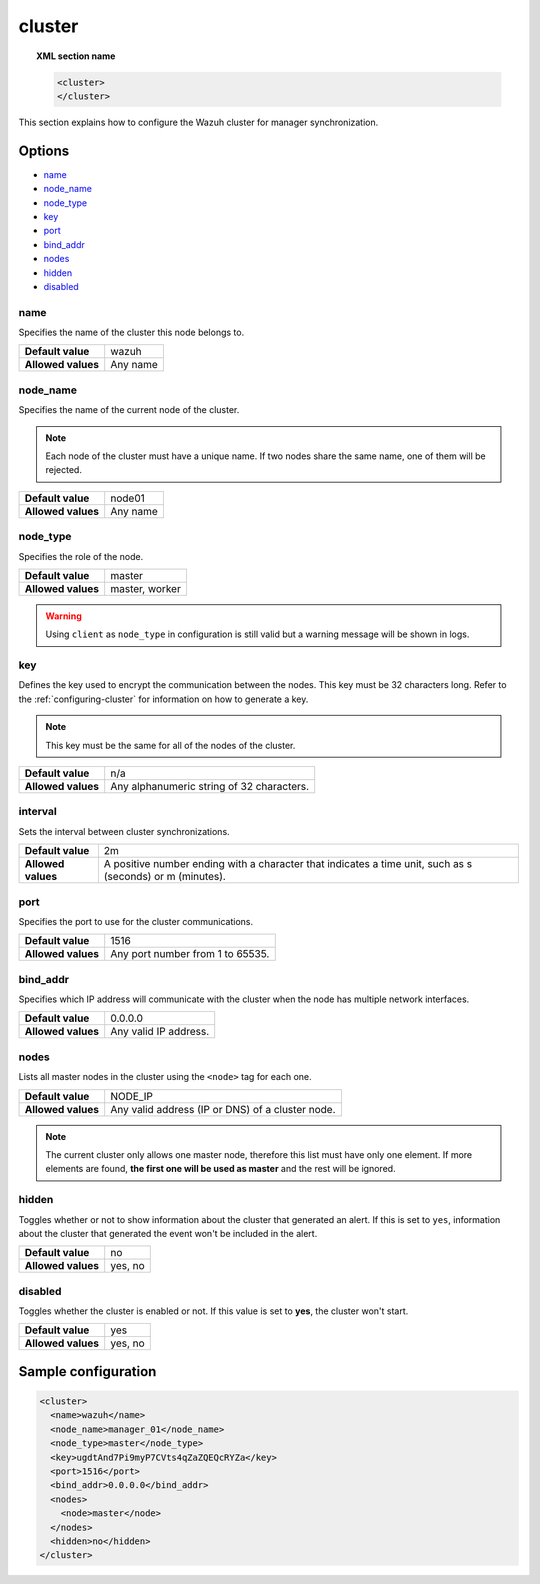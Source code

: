 .. Copyright (C) 2020 Wazuh, Inc.

.. _reference_ossec_cluster:

cluster
=======

.. topic:: XML section name

	.. code-block:: xml

		<cluster>
		</cluster>

This section explains how to configure the Wazuh cluster for manager synchronization.

Options
-------

- `name`_
- `node_name`_
- `node_type`_
- `key`_
- `port`_
- `bind_addr`_
- `nodes`_
- `hidden`_
- `disabled`_

.. _cluster_name:

name
^^^^

Specifies the name of the cluster this node belongs to.

+--------------------+---------------+
| **Default value**  | wazuh         |
+--------------------+---------------+
| **Allowed values** | Any name      |
+--------------------+---------------+

.. _cluster_node_name:

node_name
^^^^^^^^^^

Specifies the name of the current node of the cluster.

.. note::
	Each node of the cluster must have a unique name. If two nodes share the same name, one of them will be rejected.

+--------------------+---------------+
| **Default value**  | node01        |
+--------------------+---------------+
| **Allowed values** | Any name      |
+--------------------+---------------+

.. _cluster_node_type:

node_type
^^^^^^^^^

Specifies the role of the node.

+--------------------+------------------+
| **Default value**  | master           |
+--------------------+------------------+
| **Allowed values** | master, worker   |
+--------------------+------------------+

.. warning::

	Using ``client`` as ``node_type`` in configuration is still valid but a warning message will be shown in logs.

.. _cluster_key:

key
^^^

Defines the key used to encrypt the communication between the nodes. This key must be 32 characters long. Refer to the :ref:`configuring-cluster` for information on how to generate a key.

.. note::
	This key must be the same for all of the nodes of the cluster.

+--------------------+---------------------------------------------+
| **Default value**  | n/a                                         |
+--------------------+---------------------------------------------+
| **Allowed values** | Any alphanumeric string of 32 characters.   |
+--------------------+---------------------------------------------+

.. _cluster_interval:

interval
^^^^^^^^

.. deprecated:: 3.2.3

Sets the interval between cluster synchronizations.

+--------------------+------------------------------------------------------------------------------------------------------------------------------------------+
| **Default value**  | 2m                                                                                                                                       |
+--------------------+------------------------------------------------------------------------------------------------------------------------------------------+
| **Allowed values** | A positive number ending with a character that indicates a time unit, such as s (seconds) or m (minutes).                                |
+--------------------+------------------------------------------------------------------------------------------------------------------------------------------+

.. _cluster_port:

port
^^^^

Specifies the port to use for the cluster communications.

+--------------------+----------------------------------+
| **Default value**  | 1516                             |
+--------------------+----------------------------------+
| **Allowed values** | Any port number from 1 to 65535. |
+--------------------+----------------------------------+

.. _cluster_bind_addr:

bind_addr
^^^^^^^^^^

Specifies which IP address will communicate with the cluster when the node has multiple network interfaces.

+--------------------+-----------------------+
| **Default value**  | 0.0.0.0               |
+--------------------+-----------------------+
| **Allowed values** | Any valid IP address. |
+--------------------+-----------------------+

.. _cluster_nodes:

nodes
^^^^^

Lists all master nodes in the cluster using the ``<node>`` tag for each one.

+--------------------+--------------------------------------------------+
| **Default value**  | NODE_IP                                          |
+--------------------+--------------------------------------------------+
| **Allowed values** | Any valid address (IP or DNS) of a cluster node. |
+--------------------+--------------------------------------------------+

.. note::
	The current cluster only allows one master node, therefore this list must have only one element. If more elements are found, **the first one will be used as master** and the rest will be ignored.

.. _cluster_hidden:

hidden
^^^^^^

Toggles whether or not to show information about the cluster that generated an alert. If this is set to ``yes``, information about the cluster that generated the event won't be included in the alert.

+--------------------+-----------------------------------------+
| **Default value**  | no                                      |
+--------------------+-----------------------------------------+
| **Allowed values** | yes, no                                 |
+--------------------+-----------------------------------------+

.. _cluster_disabled:

disabled
^^^^^^^^

Toggles whether the cluster is enabled or not. If this value is set to **yes**, the cluster won't start.

+--------------------+-----------------------------------------+
| **Default value**  | yes                                     |
+--------------------+-----------------------------------------+
| **Allowed values** | yes, no                                 |
+--------------------+-----------------------------------------+


Sample configuration
--------------------

.. code-block:: xml

    <cluster>
      <name>wazuh</name>
      <node_name>manager_01</node_name>
      <node_type>master</node_type>
      <key>ugdtAnd7Pi9myP7CVts4qZaZQEQcRYZa</key>
      <port>1516</port>
      <bind_addr>0.0.0.0</bind_addr>
      <nodes>
        <node>master</node>
      </nodes>
      <hidden>no</hidden>
    </cluster>
